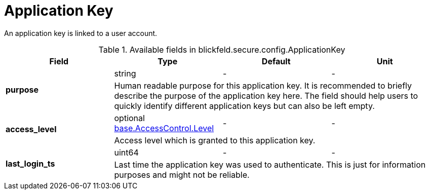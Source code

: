 [#_blickfeld_secure_config_ApplicationKey]
= Application Key

An application key is linked to a user account.

.Available fields in blickfeld.secure.config.ApplicationKey
|===
| Field | Type | Default | Unit

.2+| *purpose* | string| - | - 
3+| Human readable purpose for this application key. It is recommended to briefly describe the purpose of the application key here. The 
field should help users to quickly identify different application keys but can also be left empty.

.2+| *access_level* | optional xref:blickfeld/base/options/access_control.adoc#_blickfeld_base_AccessControl_Level[base.AccessControl.Level] | - | - 
3+| Access level which is granted to this application key.

.2+| *last_login_ts* | uint64| - | - 
3+| Last time the application key was used to authenticate. This is just for information purposes and might not be reliable.

|===

